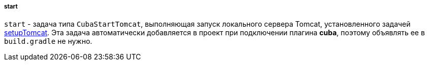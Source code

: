 :sourcesdir: ../../../../../source

[[build.gradle_start]]
===== start

`start` - задача типа `CubaStartTomcat`, выполняющая запуск локального сервера Tomcat, установленного задачей <<build.gradle_setupTomcat,setupTomcat>>. Эта задача автоматически добавляется в проект при подключении плагина *cuba*, поэтому объявлять ее в `build.gradle` не нужно.

